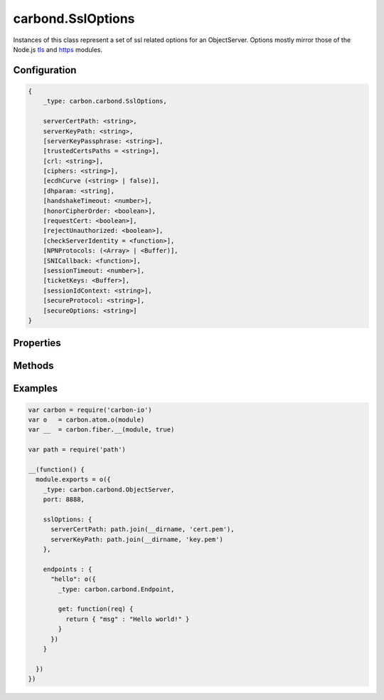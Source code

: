 ==================
carbond.SslOptions
==================

.. js:class:: SslOptions()
    :hidden:

Instances of this class represent a set of ssl related options for an ObjectServer. Options mostly mirror those of the Node.js `tls <https://nodejs.org/api/tls.html#tls_tls_connect_port_host_options_callback>`_ and `https <https://nodejs.org/api/https.html#https_https_createserver_options_requestlistener>`_ modules.

Configuration
=============

..  code-block:: javascript

    {
        _type: carbon.carbond.SslOptions,

        serverCertPath: <string>,
        serverKeyPath: <string>, 
        [serverKeyPassphrase: <string>], 
        [trustedCertsPaths = <string>], 
        [crl: <string>],
        [ciphers: <string>],
        [ecdhCurve (<string> | false)],
        [dhparam: <string],
        [handshakeTimeout: <number>],
        [honorCipherOrder: <boolean>],
        [requestCert: <boolean>], 
        [rejectUnauthorized: <boolean>],
        [checkServerIdentity = <function>],
        [NPNProtocols: (<Array> | <Buffer)],
        [SNICallback: <function>],
        [sessionTimeout: <number>],
        [ticketKeys: <Buffer>],
        [sessionIdContext: <string>],
        [secureProtocol: <string>],
        [secureOptions: <string>]
    }

Properties
==========

.. class:: carbond.SslOptions
    :noindex:
    :hidden:

    .. attribute:: carbond.SslOptions.checkServerIdentity

        .. csv-table::
            :class: details-table

            "checkServerIdentity(*servername, cert*)", :class:`function`
            "Default", ``null``
            "Description", "Provide an override for checking server's hostname against the certificate. Should return an error if verification fails. Return undefined if passing."

    .. attribute:: carbond.SslOptions.ciphers

        .. csv-table::
            :class: details-table

            "ciphers", :class:`string`
            "Default", ``null``
            "Description", "A string describing the ciphers to use or exclude. See note on the BEAST attack `here <https://nodejs.org/api/tls.html#tls_tls_createserver_options_secureconnectionlistener>`_."

    .. attribute:: carbond.SslOptions.crl

        .. csv-table::
            :class: details-table

            "crl", :class:`string`
            "Default", ``null``
            "Description", "Either a string or list of strings of PEM encoded CRLs (Certificate Revocation List)."

    .. attribute:: carbond.SslOptions.dhparam

        .. csv-table::
            :class: details-table

            "dhparam", :class:`string`
            "Default", ``null``
            "Description", "DH parameter file to use for DHE key agreement. Use openssl dhparam command to create it. If the file is invalid to load, it is silently discarded."

    .. attribute:: carbond.SslOptions.ecdhCurve

        .. csv-table::
            :class: details-table

            "ecdhCurve", :class:`string` | :class:`boolean`
            "Default", ``null``
            "Description", "A string describing a named curve to use for ECDH key agreement or false to disable ECDH."

    .. attribute:: carbond.SslOptions.handshakeTimeout

        .. csv-table::
            :class: details-table

            "handshakeTimeout", :class:`string`
            "Default", ``null``
            "Description", "Abort the connection if the SSL/TLS handshake does not finish in this many milliseconds. The default is 120 seconds."

    .. attribute:: carbond.SslOptions.honorCipherOrder

        .. csv-table::
            :class: details-table

            "honorCipherOrder", :class:`boolean`
            "Default", ``null``
            "Description", "When choosing a cipher, use the server's preferences instead of the client preferences."

    .. attribute:: carbond.SslOptions.NPNProtocols

        .. csv-table::
            :class: details-table

            "NPNProtocols", :class:`object`
            "Default", ``null``
            "Description", "An array of possible NPN protocols. (Protocols should be ordered by their priority)."

    .. attribute:: carbond.SslOptions.rejectUnauthorized

        .. csv-table::
            :class: details-table

            "rejectUnauthorized", :class:`boolean`
            "Default", ``false``
            "Description", "If true the server will reject any connection which is not authorized with the list of supplied CAs. This option only has an effect if requestCert is true. Default: false."

    .. attribute:: carbond.SslOptions.requestCert

        .. csv-table::
            :class: details-table

            "requestCert", :class:`boolean`
            "Default", ``false``
            "Description", "If true the server will request a certificate from clients that connect and attempt to verify that certificate. Default: false."

    .. attribute:: carbond.SslOptions.SNICallback

        .. csv-table::
            :class: details-table

            "SNICallback (*servername, cb*)", :class:`function`
            "Default", ``null``
            "Description", "A function that will be called if client supports SNI TLS extension. Two argument will be passed to it: ``servername``, and ``cb``. ``SNICallback`` should invoke ``cb(null, ctx)``, where ctx is a ``SecureContext`` instance. (You can use ``tls.createSecureContext(...)`` to get proper ``SecureContext``). If ``SNICallback`` wasn't provided - default callback with high-level API will be used."

    .. attribute:: carbond.SslOptions.secureOptions

        .. csv-table::
            :class: details-table

            "secureOptions", :class:`string`
            "Default", ``null``
            "Description", "Set server options. For example, to disable the SSLv3 protocol set the ``SSL_OP_NO_SSLv3`` flag. See `SSL_CTX_set_options <https://www.openssl.org/docs/manmaster/ssl/SSL_CTX_set_options.html>`_ for all available options."

    .. attribute:: carbond.SslOptions.secureProtocol

        .. csv-table::
            :class: details-table

            "secureProtocol", :class:`string`
            "Default", ``TLSv1_method``
            "Description", "The SSL method to use, e.g. ``SSLv3_method`` to force SSL version 3. The possible values depend on your installation of OpenSSL and are defined in the constant ``SSL_METHODS``."

    .. attribute:: carbond.SslOptions.serverCertPath

        .. csv-table::
            :class: details-table

            "serverCertPath", :class:`string`
            "Default", ``null``
            "Description", "The path to the server certificate."

    .. attribute:: carbond.SslOptions.serverKeyPassPhrase

        .. csv-table::
            :class: details-table

            "serverKeyPassPhrase", :class:`string`
            "Default", ``null``
            "Description", "A string of passphrase for the private key or pfx."

    .. attribute:: carbond.SslOptions.serverKeyPath

        .. csv-table::
            :class: details-table

            "serverKeyPath", :class:`string`
            "Default", ``null``
            "Description", "The path to the private key."

    .. attribute:: carbond.SslOptions.sessionIdContext

        .. csv-table::
            :class: details-table

            "sessionIdContext", :class:`object`
            "Default", ``null``
            "Description", "A string containing an opaque identifier for session resumption. If ``requestCert`` is ``true``, the default is MD5 hash value generated from command-line. Otherwise, the default is not provided."

    .. attribute:: carbond.SslOptions.sessionTimeout

        .. csv-table::
            :class: details-table

            "sessionTimeout", :class:`number`
            "Default", ``null``
            "Description", "An integer specifying the seconds after which TLS session identifiers and TLS session tickets created by the server are timed out. See SSL_CTX_set_timeout for more details."

    .. attribute:: carbond.SslOptions.ticketKeys

        .. csv-table::
            :class: details-table

            "ticketKeys", :class:`object`
            "Default", ``null``
            "Description", "A 48-byte ``Buffer`` instance consisting of 16-byte prefix, 16-byte hmac key, 16-byte AES key. You could use it to accept tls session tickets on multiple instances of tls server."

    .. attribute:: carbond.SslOptions.trustedCertsPaths

        .. csv-table::
            :class: details-table

            "trustedCertsPaths", :class:`string`
            "Default", ``null``
            "Description", "A path or array of paths to find trusted CA certificates."

Methods
=======

.. class:: carbond.SslOptions
    :noindex:
    :hidden:

    .. function:: carbond.SslOptions.isEnabled

        .. csv-table::
            :class: details-table

            "isEnabled ()", ""
            "Arguments", ``undefined``
            "Returns", ``undefined``
            "Descriptions", "Lorem ipsum dolor sit amet, consectetur adipiscing elit, sed do eiusmod tempor incididunt ut labore et dolo            re magna aliqua. Ut enim ad minim veniam, quis nostrud exercitation ullamco laboris nisi ut aliquip ex ea commodo consequat. Du    is a    ute     irure dolor in reprehenderit in voluptate velit esse cillum dolore eu fugiat nulla pariatur. Excepteur sint occaecat cu    pidatat     non proi    dent, sunt in culpa qui officia deserunt mollit anim id est laborum."

    .. function:: carbond.SslOptions.asHttpsOptions

        .. csv-table::
            :class: details-table

            "asHttpsOptions ()", ""
            "Arguments", ``undefined``
            "Returns", :class:`object`
            "Descriptions", "Lorem ipsum dolor sit amet, consectetur adipiscing elit, sed do eiusmod tempor incididunt ut labore et dolo            re magna aliqua. Ut enim ad minim veniam, quis nostrud exercitation ullamco laboris nisi ut aliquip ex ea commodo consequat. Du    is a    ute     irure dolor in reprehenderit in voluptate velit esse cillum dolore eu fugiat nulla pariatur. Excepteur sint occaecat cu    pidatat     non proi    dent, sunt in culpa qui officia deserunt mollit anim id est laborum."

Examples
========

..  code-block:: javascript

    var carbon = require('carbon-io')
    var o   = carbon.atom.o(module)
    var __  = carbon.fiber.__(module, true)

    var path = require('path')

    __(function() {
      module.exports = o({
        _type: carbon.carbond.ObjectServer,
        port: 8888,

        sslOptions: {
          serverCertPath: path.join(__dirname, 'cert.pem'),
          serverKeyPath: path.join(__dirname, 'key.pem')
        },

        endpoints : {
          "hello": o({
            _type: carbon.carbond.Endpoint,

            get: function(req) {
              return { "msg" : "Hello world!" }
            }
          })
        }

      })
    })